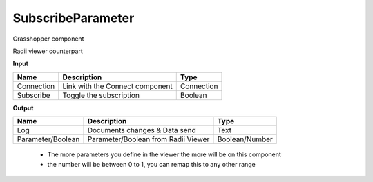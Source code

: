 *******************
SubscribeParameter
*******************

.. image:: ../images/Subscribe/Sub_parameter.png
    :align: Left

Grasshopper component

.. image:: ../images/Subscribe/Sub_parameter22.png

Radii viewer counterpart


**Input**

==========  ======================================  ==============
Name        Description                             Type
==========  ======================================  ==============
Connection  Link with the Connect component         Connection
Subscribe   Toggle the subscription                 Boolean
==========  ======================================  ==============

**Output**

==================  ======================================  ==============
Name                Description                             Type
==================  ======================================  ==============
Log                 Documents changes & Data send           Text
Parameter/Boolean   Parameter/Boolean from Radii Viewer     Boolean/Number
==================  ======================================  ==============

  - The more parameters you define in the viewer the more will be on this component
  - the number will be between 0 to 1, you can remap this to any other range

